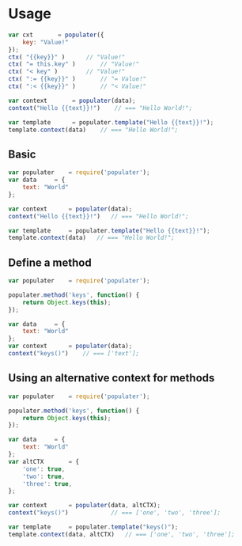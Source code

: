 
* Usage
  

  #+BEGIN_SRC javascript
  var cxt		= populater({
      key: "Value!"
  });
  ctx( "{{key}}" )		// "Value!"
  ctx( "= this.key" )		// "Value!"
  ctx( "< key" )		// "Value!"
  ctx( ":= {{key}}" )		// "= Value!"
  ctx( ":< {{key}}" )		// "< Value!"

  var context		= populater(data);
  context("Hello {{text}}!")	// === "Hello World!";

  var template		= populater.template("Hello {{text}}!");
  template.context(data)	// === "Hello World!";

  #+END_SRC
   
** Basic


   #+BEGIN_SRC javascript
   var populater	= require('populater');
   var data		= {
       text: "World"
   };

   var context		= populater(data);
   context("Hello {{text}}!")	// === "Hello World!";

   var template		= populater.template("Hello {{text}}!");
   template.context(data)	// === "Hello World!";

   #+END_SRC


** Define a method


   #+BEGIN_SRC javascript
   var populater	= require('populater');

   populater.method('keys', function() {
       return Object.keys(this);
   });

   var data		= {
       text: "World"
   };
   var context		= populater(data);
   context("keys()")	// === ['text'];
   #+END_SRC


** Using an alternative context for methods


   #+BEGIN_SRC javascript
   var populater	= require('populater');

   populater.method('keys', function() {
       return Object.keys(this);
   });

   var data		= {
       text: "World"
   };
   var altCTX		= {
       'one': true,
       'two': true,
       'three': true,
   };

   var context		= populater(data, altCTX);
   context("keys()")			// === ['one', 'two', 'three'];

   var template		= populater.template("keys()");
   template.context(data, altCTX)	// === ['one', 'two', 'three'];
   #+END_SRC
